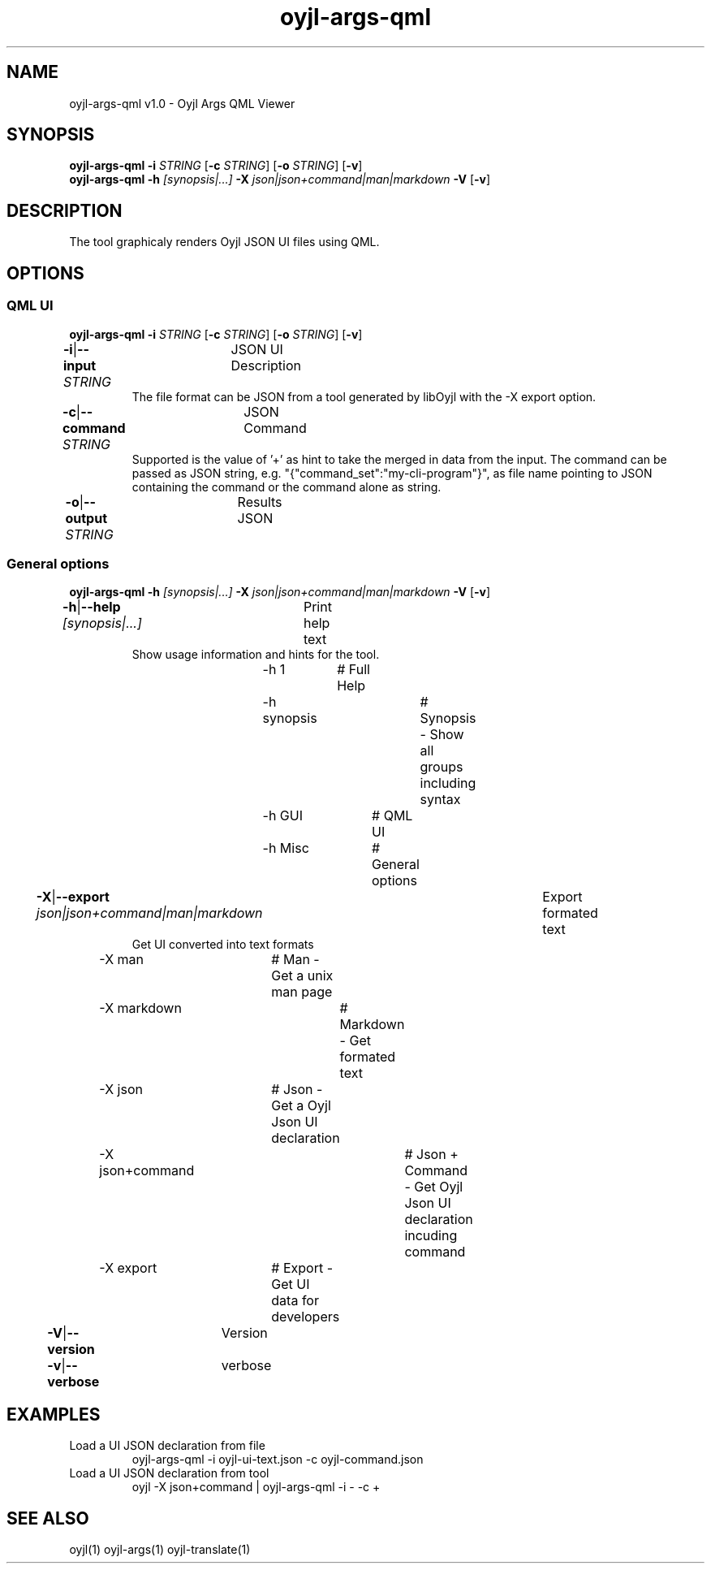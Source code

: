 .TH "oyjl-args-qml" 1 "November 15, 2020" "User Commands"
.SH NAME
oyjl-args-qml v1.0 \- Oyjl Args QML Viewer
.SH SYNOPSIS
\fBoyjl-args-qml\fR \fB\-i\fR \fISTRING\fR [\fB\-c\fR \fISTRING\fR] [\fB\-o\fR \fISTRING\fR] [\fB\-v\fR]
.br
\fBoyjl-args-qml\fR \fB\-h\fR \fI[synopsis|...]\fR \fB\-X\fR \fIjson|json+command|man|markdown\fR \fB\-V\fR [\fB\-v\fR]
.SH DESCRIPTION
The tool graphicaly renders Oyjl JSON UI files using QML.
.SH OPTIONS
.SS
QML UI
\fBoyjl-args-qml\fR \fB\-i\fR \fISTRING\fR [\fB\-c\fR \fISTRING\fR] [\fB\-o\fR \fISTRING\fR] [\fB\-v\fR]
.br
\fB\-i\fR|\fB\-\-input\fR \fISTRING\fR	JSON UI Description
.RS
The file format can be JSON from a tool generated by libOyjl with the -X export option.
.RE
\fB\-c\fR|\fB\-\-command\fR \fISTRING\fR	JSON Command
.RS
Supported is the value of '+' as hint to take the merged in data from the input. The command can be passed as JSON string, e.g. "{"command_set":"my-cli-program"}", as file name pointing to JSON containing the command or the command alone as string.
.RE
\fB\-o\fR|\fB\-\-output\fR \fISTRING\fR	Results JSON
.br
.SS
General options
\fBoyjl-args-qml\fR \fB\-h\fR \fI[synopsis|...]\fR \fB\-X\fR \fIjson|json+command|man|markdown\fR \fB\-V\fR [\fB\-v\fR]
.br
\fB\-h\fR|\fB\-\-help\fR \fI[synopsis|...]\fR	Print help text
.RS
Show usage information and hints for the tool.
.RE
	\-h 1		# Full Help
.br
	\-h synopsis		# Synopsis - Show all groups including syntax
.br
	\-h GUI		# QML UI
.br
	\-h Misc		# General options
.br
\fB\-X\fR|\fB\-\-export\fR \fIjson|json+command|man|markdown\fR	Export formated text
.RS
Get UI converted into text formats
.RE
	\-X man		# Man - Get a unix man page
.br
	\-X markdown		# Markdown - Get formated text
.br
	\-X json		# Json - Get a Oyjl Json UI declaration
.br
	\-X json+command		# Json + Command - Get Oyjl Json UI declaration incuding command
.br
	\-X export		# Export - Get UI data for developers
.br
\fB\-V\fR|\fB\-\-version\fR	Version
.br
\fB\-v\fR|\fB\-\-verbose\fR	verbose
.br
.SH EXAMPLES
.TP
Load a UI JSON declaration from file
.br
oyjl-args-qml -i oyjl-ui-text.json -c oyjl-command.json
.TP
Load a UI JSON declaration from tool
.br
oyjl -X json+command | oyjl-args-qml -i - -c +
.SH SEE ALSO
.TP
oyjl(1) oyjl-args(1) oyjl-translate(1)
.br

